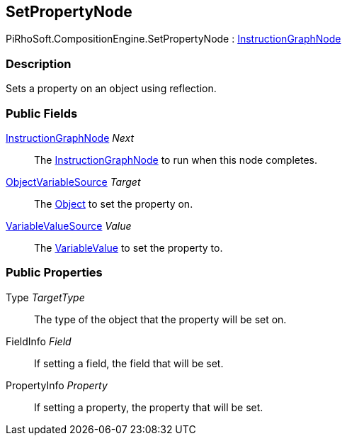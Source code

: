 [#reference/set-property-node]

## SetPropertyNode

PiRhoSoft.CompositionEngine.SetPropertyNode : <<reference/instruction-graph-node.html,InstructionGraphNode>>

### Description

Sets a property on an object using reflection.

### Public Fields

<<reference/instruction-graph-node.html,InstructionGraphNode>> _Next_::

The <<reference/instruction-graph-node.html,InstructionGraphNode>> to run when this node completes.

<<reference/object-variable-source.html,ObjectVariableSource>> _Target_::

The https://docs.unity3d.com/ScriptReference/Object.html[Object^] to set the property on.

<<reference/variable-value-source.html,VariableValueSource>> _Value_::

The <<reference/variable-value.html,VariableValue>> to set the property to.

### Public Properties

Type _TargetType_::

The type of the object that the property will be set on.

FieldInfo _Field_::

If setting a field, the field that will be set.

PropertyInfo _Property_::

If setting a property, the property that will be set.
